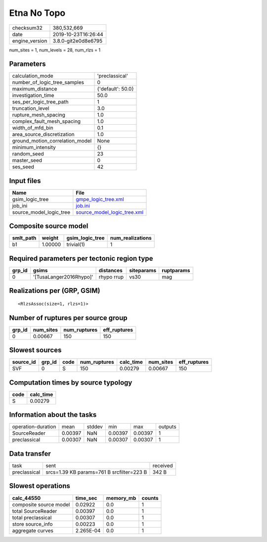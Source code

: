 Etna No Topo
============

============== ===================
checksum32     380,532,669        
date           2019-10-23T16:26:44
engine_version 3.8.0-git2e0d8e6795
============== ===================

num_sites = 1, num_levels = 28, num_rlzs = 1

Parameters
----------
=============================== =================
calculation_mode                'preclassical'   
number_of_logic_tree_samples    0                
maximum_distance                {'default': 50.0}
investigation_time              50.0             
ses_per_logic_tree_path         1                
truncation_level                3.0              
rupture_mesh_spacing            1.0              
complex_fault_mesh_spacing      1.0              
width_of_mfd_bin                0.1              
area_source_discretization      1.0              
ground_motion_correlation_model None             
minimum_intensity               {}               
random_seed                     23               
master_seed                     0                
ses_seed                        42               
=============================== =================

Input files
-----------
======================= ============================================================
Name                    File                                                        
======================= ============================================================
gsim_logic_tree         `gmpe_logic_tree.xml <gmpe_logic_tree.xml>`_                
job_ini                 `job.ini <job.ini>`_                                        
source_model_logic_tree `source_model_logic_tree.xml <source_model_logic_tree.xml>`_
======================= ============================================================

Composite source model
----------------------
========= ======= =============== ================
smlt_path weight  gsim_logic_tree num_realizations
========= ======= =============== ================
b1        1.00000 trivial(1)      1               
========= ======= =============== ================

Required parameters per tectonic region type
--------------------------------------------
====== ======================= ========== ========== ==========
grp_id gsims                   distances  siteparams ruptparams
====== ======================= ========== ========== ==========
0      '[TusaLanger2016Rhypo]' rhypo rrup vs30       mag       
====== ======================= ========== ========== ==========

Realizations per (GRP, GSIM)
----------------------------

::

  <RlzsAssoc(size=1, rlzs=1)>

Number of ruptures per source group
-----------------------------------
====== ========= ============ ============
grp_id num_sites num_ruptures eff_ruptures
====== ========= ============ ============
0      0.00667   150          150         
====== ========= ============ ============

Slowest sources
---------------
========= ====== ==== ============ ========= ========= ============
source_id grp_id code num_ruptures calc_time num_sites eff_ruptures
========= ====== ==== ============ ========= ========= ============
SVF       0      S    150          0.00279   0.00667   150         
========= ====== ==== ============ ========= ========= ============

Computation times by source typology
------------------------------------
==== =========
code calc_time
==== =========
S    0.00279  
==== =========

Information about the tasks
---------------------------
================== ======= ====== ======= ======= =======
operation-duration mean    stddev min     max     outputs
SourceReader       0.00397 NaN    0.00397 0.00397 1      
preclassical       0.00307 NaN    0.00307 0.00307 1      
================== ======= ====== ======= ======= =======

Data transfer
-------------
============ ========================================= ========
task         sent                                      received
preclassical srcs=1.39 KB params=761 B srcfilter=223 B 342 B   
============ ========================================= ========

Slowest operations
------------------
====================== ========= ========= ======
calc_44550             time_sec  memory_mb counts
====================== ========= ========= ======
composite source model 0.02922   0.0       1     
total SourceReader     0.00397   0.0       1     
total preclassical     0.00307   0.0       1     
store source_info      0.00223   0.0       1     
aggregate curves       2.265E-04 0.0       1     
====================== ========= ========= ======
